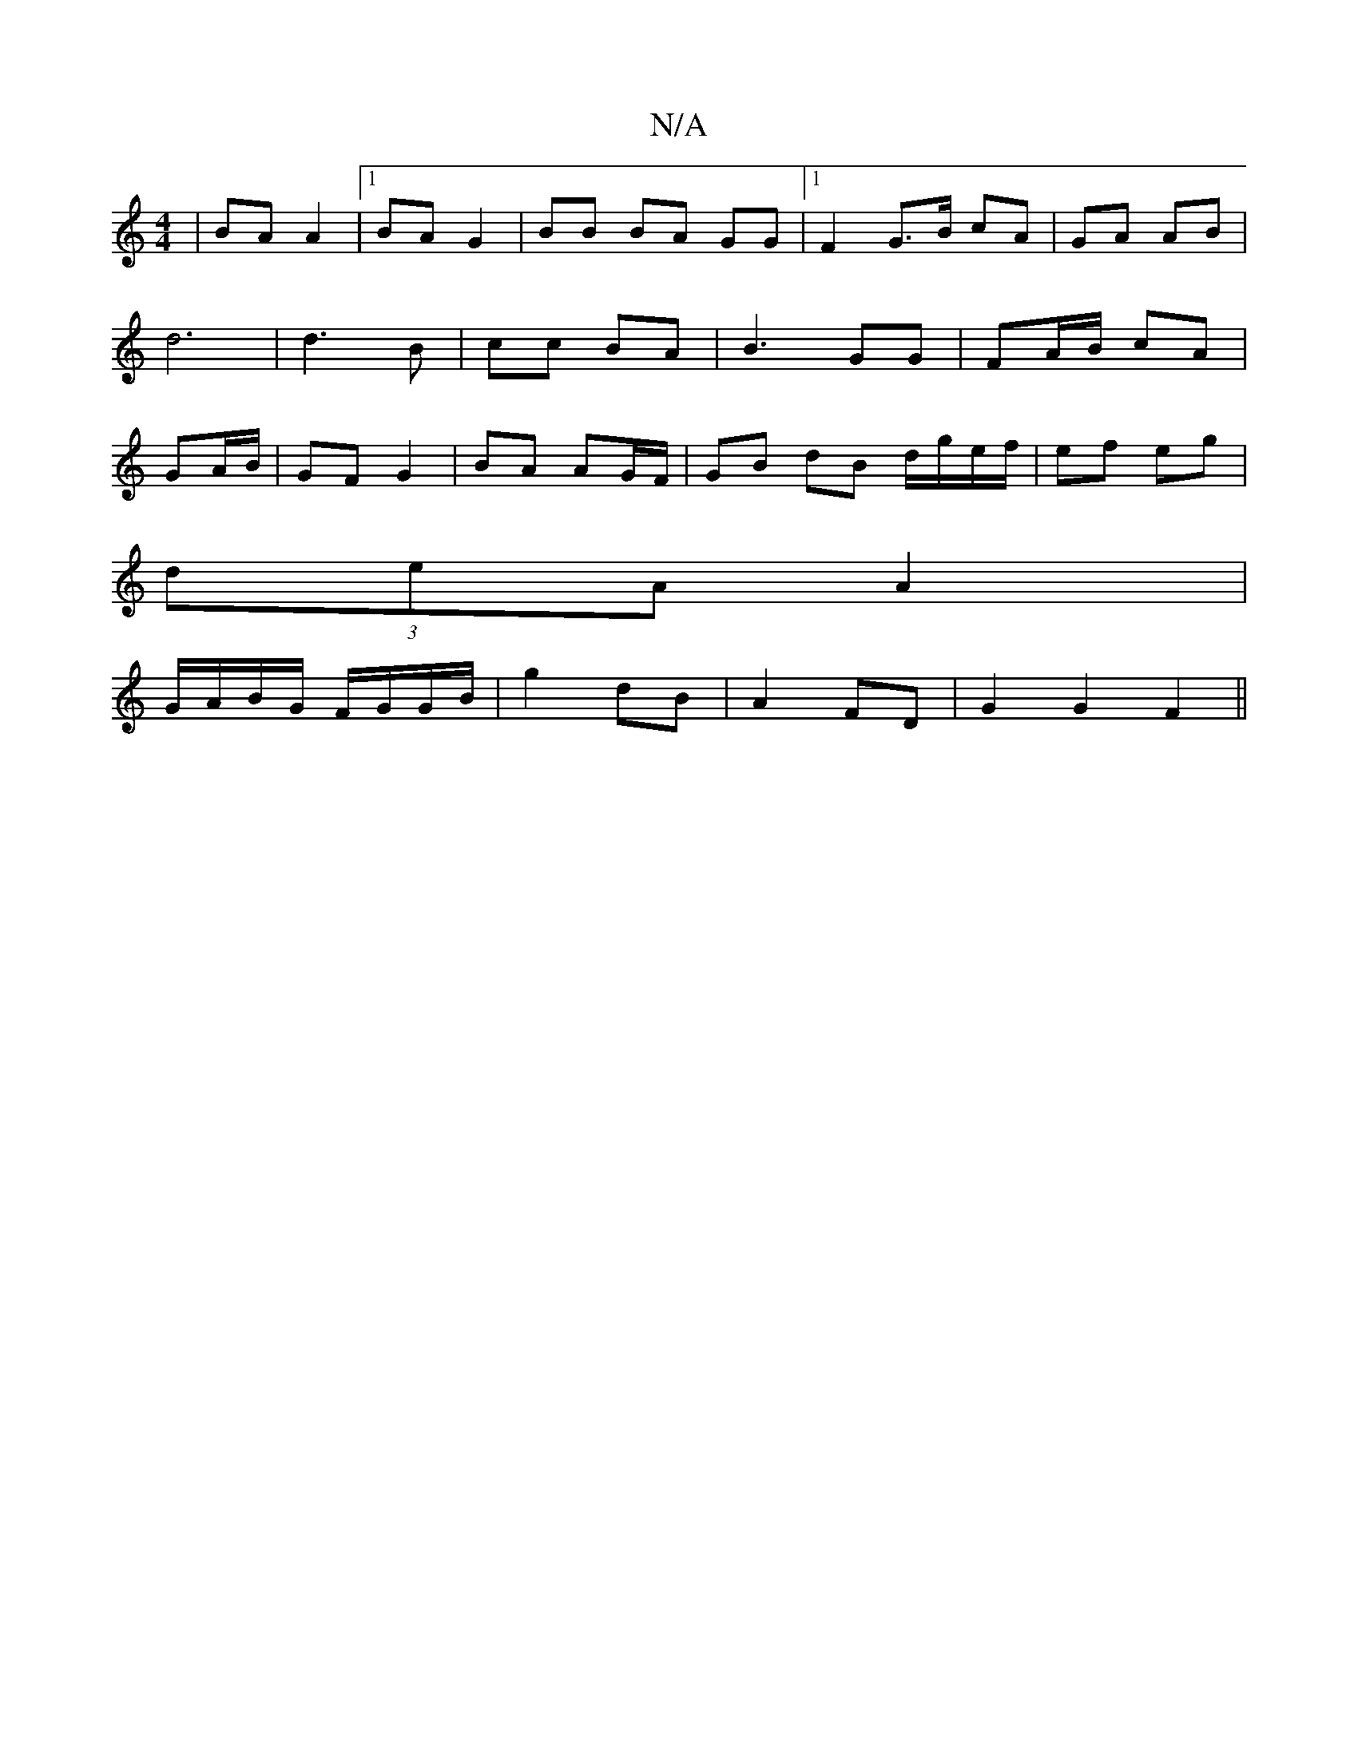 X:1
T:N/A
M:4/4
R:N/A
K:Cmajor
| BA A2 |1 BA G2 | BB BA GG |1 F2 G>B cA|GA AB|d6 |d3 B|cc BA|B3 GG|FA/B/ cA|GA/B/ | GF G2 | BA AG/F/ | GB dB d/g/e/f/|ef eg |
(3deA A2 |
G/A/B/G/ F/G/G/B/ | g2 dB |A2 FD |G2 G2 F2||

|: A)G EFG|AcB d